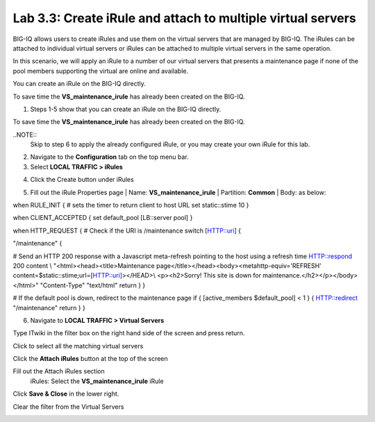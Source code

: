 Lab 3.3: Create iRule and attach to multiple virtual servers
------------------------------------------------------------

BIG-IQ allows users to create iRules and use them on the virtual servers that are managed by BIG-IQ. The iRules can be attached to individual virtual servers or iRules can be attached to multiple virtual servers in the same operation.

In this scenario, we will apply an iRule to a number of our virtual servers that presents a maintenance page if none of the pool members supporting the virtual are online and available.

You can create an iRule on the BIG-IQ directly.

To save time the **VS\_maintenance\_irule** has already been created on the BIG-IQ.

1. Steps 1-5 show that you can create an iRule on the BIG-IQ directly.

To save time the **VS\_maintenance\_irule** has already been created on the BIG-IQ.

..NOTE::
     Skip to step 6 to apply the already configured iRule, or you may create your own iRule for this lab.


2. Navigate to the **Configuration** tab on the top menu bar.

3. Select **LOCAL TRAFFIC > iRules**

|image24|

4. Click the Create button under iRules

|image25|

5. Fill out the iRule Properties page
   | Name: **VS\_maintenance\_irule**
   | Partition: **Common**
   | Body: as below:

when RULE\_INIT {
# sets the timer to return client to host URL
set static::stime 10
}

when CLIENT\_ACCEPTED {
set default\_pool [LB::server pool]
}

when HTTP\_REQUEST {
# Check if the URI is /maintenance
switch [HTTP::uri] {

"/maintenance" {

# Send an HTTP 200 response with a Javascript meta-refresh pointing to the host using a refresh time
HTTP::respond 200 content \\
"<html><head><title>Maintenance page</title></head><body><metahttp-equiv='REFRESH' content=$static::stime;url=[HTTP::uri]></HEAD>\\
<p><h2>Sorry! This site is down for maintenance.</h2></p></body></html>" "Content-Type" "text/html"
return
}
}

# If the default pool is down, redirect to the maintenance page
if { [active\_members $default\_pool] < 1 } {
HTTP::redirect "/maintenance"
return
}
}

|image26|

6. | Navigate to **LOCAL TRAFFIC > Virtual Servers**

|image27|

Type ITwiki in the filter box on the right hand side of the screen and press return.

|image28|

| Click to select all the matching virtual servers

|image29|


Click the **Attach iRules** button at the top of the screen

|image30|

Fill out the Attach iRules section
   | iRules: Select the **VS\_maintenance\_irule** iRule

|image31|

Click **Save & Close** in the lower right.

Clear the filter from the Virtual Servers

|image32|

.. |image24| image:: media/image24.png
   :width: 2.34346in
   :height: 1.44774in
.. |image25| image:: media/image25.png
   :width: 1.12486in
   :height: 1.02071in
.. |image26| image:: media/image26.png
   :width: 6.50000in
   :height: 2.42917in
.. |image27| image:: media/image16.png
   :width: 2.32263in
   :height: 0.78115in
.. |image28| image:: media/image27.png
   :width: 3.43707in
   :height: 0.69783in
.. |image29| image:: media/image28.png
   :width: 6.50000in
   :height: 3.04375in
.. |image30| image:: media/image29.png
   :width: 3.18125in
   :height: 0.98529in
.. |image31| image:: media/image30.png
   :width: 6.50000in
   :height: 3.36181in
.. |image32| image:: media/image31.png
   :width: 2.91630in
   :height: 1.41649in